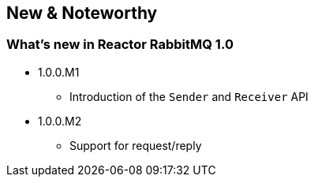 == New & Noteworthy

[[new]]
=== What's new in Reactor RabbitMQ 1.0

* 1.0.0.M1
** Introduction of the `Sender` and `Receiver` API
* 1.0.0.M2
** Support for request/reply

